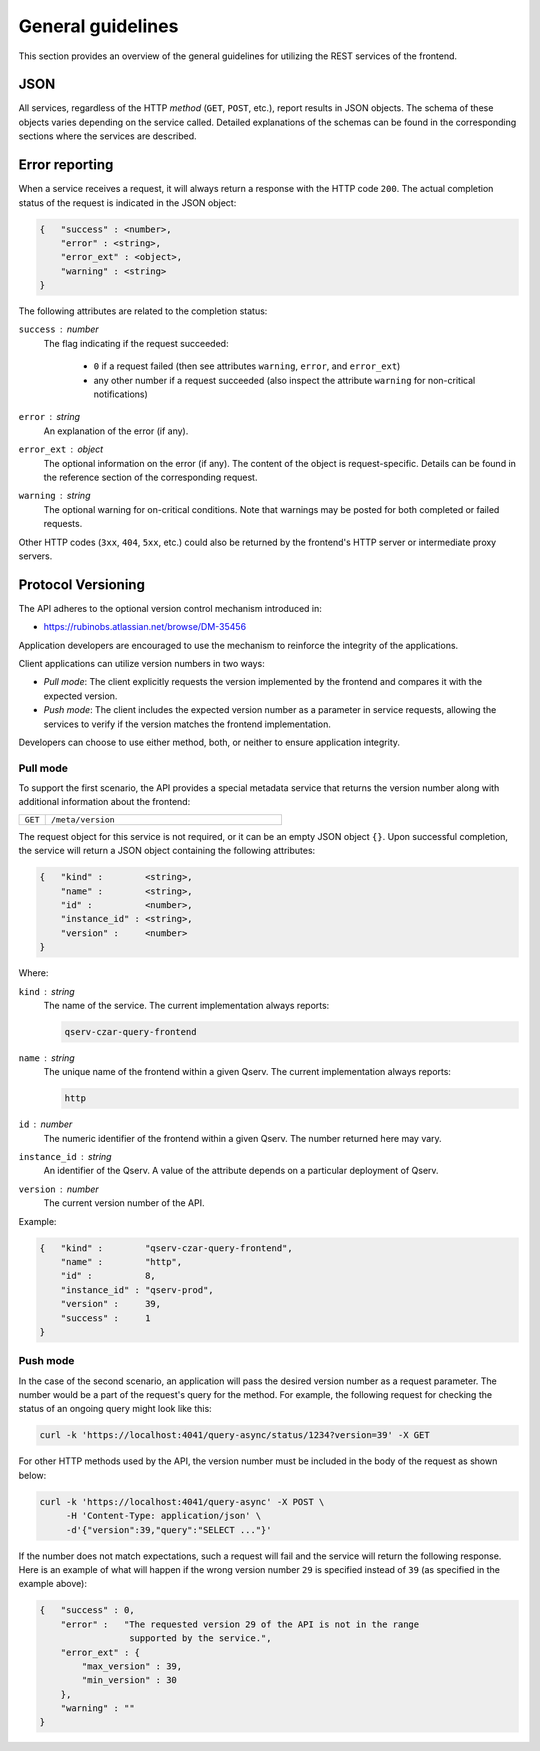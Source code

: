 
General guidelines
==================

This section provides an overview of the general guidelines for utilizing the REST services of the frontend.

JSON
---------

All services, regardless of the HTTP *method* (``GET``, ``POST``, etc.), report results in JSON objects.
The schema of these objects varies depending on the service called. Detailed explanations of
the schemas can be found in the corresponding sections where the services are described.

.. _http-frontend-general-error-reporting:

Error reporting
---------------

When a service receives a request, it will always return a response with the HTTP code ``200``.
The actual completion status of the request is indicated in the JSON object:

.. code-block::

    {   "success" : <number>,
        "error" : <string>,
        "error_ext" : <object>,
        "warning" : <string>
    }

The following attributes are related to the completion status:

``success`` : *number*
 The flag indicating if the request succeeded:

  - ``0`` if a request failed (then see attributes ``warning``, ``error``, and ``error_ext``)
  - any other number if a request succeeded (also inspect the attribute ``warning`` for non-critical notifications)

``error`` : *string*
  An explanation of the error (if any).

``error_ext`` : *object*
  The optional information on the error (if any). The content of the object is request-specific.
  Details can be found in the reference section of the corresponding request.

``warning`` : *string*
  The optional warning for on-critical conditions. Note that warnings may be posted for both
  completed or failed requests.

Other HTTP codes (``3xx``, ``404``, ``5xx``, etc.) could also be returned by the frontend's HTTP server or intermediate proxy servers.

Protocol Versioning
-------------------

The API adheres to the optional version control mechanism introduced in:

- https://rubinobs.atlassian.net/browse/DM-35456 

Application developers are encouraged to use the mechanism to reinforce the 
integrity of the applications.

Client applications can utilize version numbers in two ways:

- *Pull mode*: The client explicitly requests the version implemented by the frontend and compares it with the expected version.
- *Push mode*: The client includes the expected version number as a parameter in service requests, allowing the services to verify
  if the version matches the frontend implementation.

Developers can choose to use either method, both, or neither to ensure application integrity.

Pull mode
^^^^^^^^^

To support the first scenario, the API provides a special metadata service that returns
the version number along with additional information about the frontend:

..  list-table::
    :widths: 10 90
    :header-rows: 0

    * - ``GET``
      - ``/meta/version``

The request object for this service is not required, or it can be an empty JSON object ``{}``.
Upon successful completion, the service will return a JSON object containing the following attributes:

.. code-block::

    {   "kind" :        <string>,
        "name" :        <string>,
        "id" :          <number>,
        "instance_id" : <string>,
        "version" :     <number>
    }

Where:

``kind`` : *string*
  The name of the service. The current implementation always reports:

  .. code-block::

    qserv-czar-query-frontend

``name`` : *string*
  The unique name of the frontend within a given Qserv. The current implementation always reports:

  .. code-block::

    http

``id`` : *number*
  The numeric identifier of the frontend within a given Qserv. The number returned here may vary.

``instance_id`` : *string*
  An identifier of the Qserv. A value of the attribute depends on a particular deployment of Qserv.

``version`` : *number*
  The current version number of the API.

Example:

.. code-block:: json

    {   "kind" :        "qserv-czar-query-frontend",
        "name" :        "http",
        "id" :          8,
        "instance_id" : "qserv-prod",
        "version" :     39,
        "success" :     1
    }

Push mode
^^^^^^^^^

In the case of the second scenario, an application will pass the desired version number as
a request parameter. The number would be a part of the request's query for the method. For example,
the following request for checking the status of an ongoing query might look like this:

.. code-block:: bash

   curl -k 'https://localhost:4041/query-async/status/1234?version=39' -X GET

For other HTTP methods used by the API, the version number must be included in the body of the request as shown below:

.. code-block:: bash

   curl -k 'https://localhost:4041/query-async' -X POST \
        -H 'Content-Type: application/json' \
        -d'{"version":39,"query":"SELECT ..."}'

If the number does not match expectations, such a request will fail and the service will return the following
response. Here is an example of what will happen if the wrong version number ``29`` is specified instead
of ``39`` (as specified in the example above):

.. code-block:: json

    {   "success" : 0,
        "error" :   "The requested version 29 of the API is not in the range
                     supported by the service.",
        "error_ext" : {
            "max_version" : 39,
            "min_version" : 30
        },
        "warning" : ""
    }
